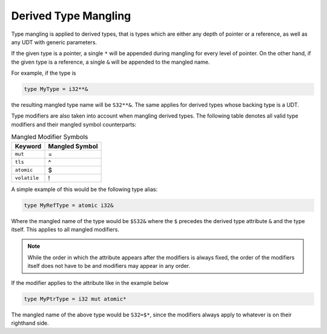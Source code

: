 Derived Type Mangling
=====================

Type mangling is applied to derived types, that is types which are either
any depth of pointer or a reference, as well as any UDT with generic parameters.

If the given type is a pointer, a single ``*`` will be appended during
mangling for every level of pointer. On the other hand, if the given type 
is a reference, a single ``&`` will be appended to the mangled name.

For example, if the type is

.. code-block::

	type MyType = i32**&

the resulting mangled type name will be ``S32**&``.
The same applies for derived types whose backing type is a UDT.

Type modifiers are also taken into account when mangling
derived types. The following table denotes all valid type modifiers
and their mangled symbol counterparts:

.. list-table:: Mangled Modifier Symbols
	:header-rows: 1

	* - Keyword
	  - Mangled Symbol
	* - ``mut``
	  - =
	* - ``tls``
	  - ^
	* - ``atomic``
	  - $
	* - ``volatile``
	  - !

A simple example of this would be the following type alias:

.. code-block::

	type MyRefType = atomic i32&

Where the mangled name of the type would be ``$S32&`` where the ``$``
precedes the derived type attribute ``&`` and the type itself. This applies to all mangled modifiers.

.. note::
	
	While the order in which the attribute appears after the modifiers is always
	fixed, the order of the modifiers itself does not have to be and modifiers may
	appear in any order.

If the modifier applies to the attribute like in the example below

.. code-block::

	type MyPtrType = i32 mut atomic*

The mangled name of the above type would be ``S32=$*``, since the modifiers always apply to 
whatever is on their righthand side.